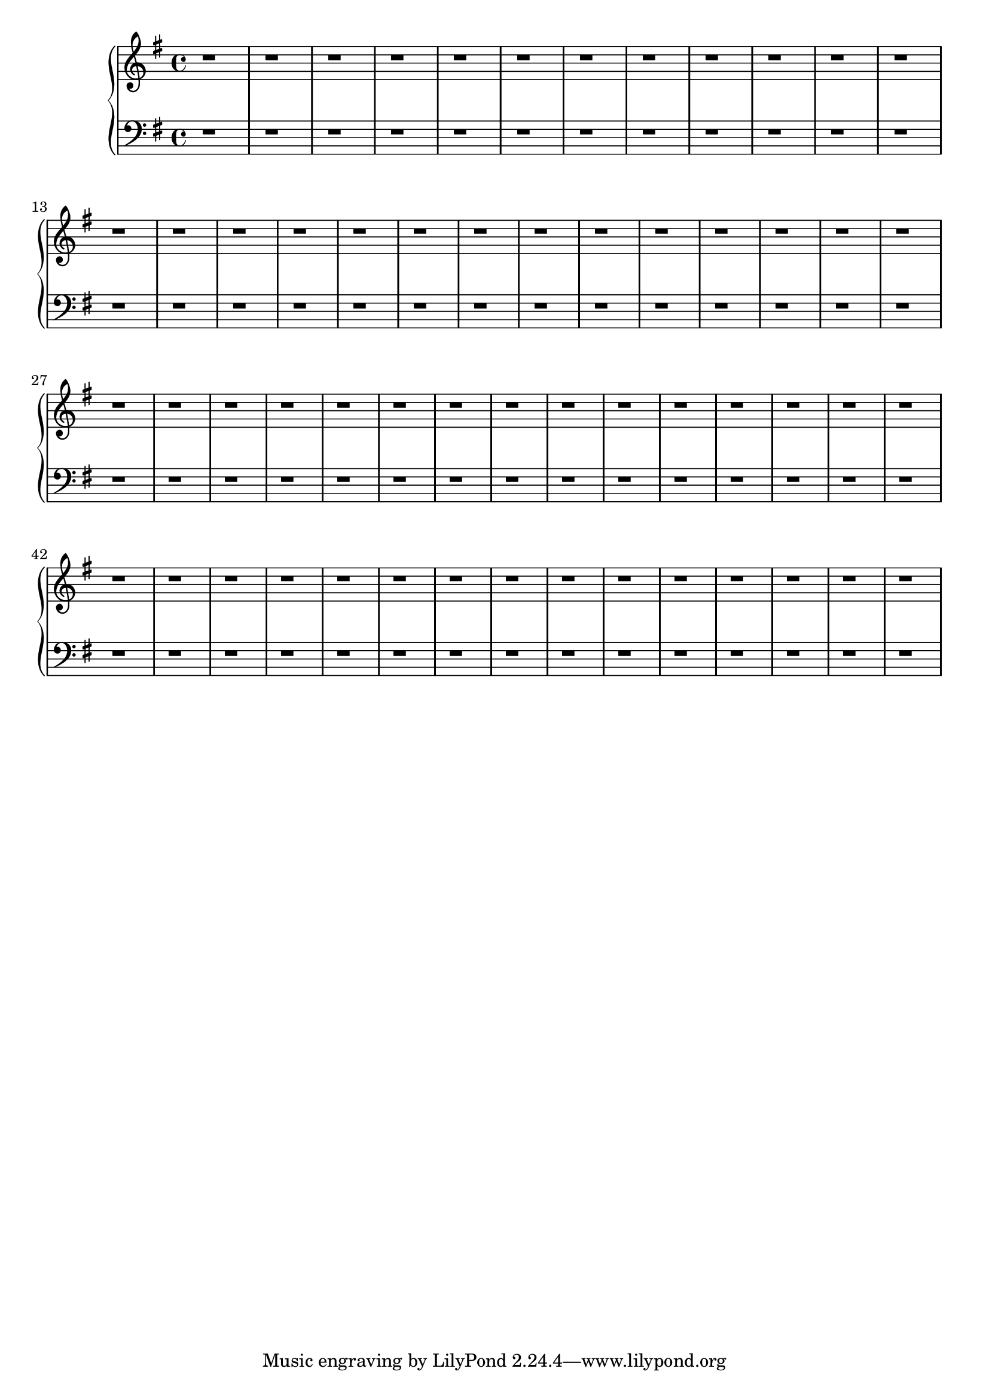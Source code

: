 \version "2.20.0"



eren = \new PianoStaff <<
  \new Staff \relative {
    \clef "treble"
    \time 4/4
    \key g \major
    r1 |
    r1 |
    r1 |
    r1 |
    r1 |
    r1 |
    r1 |
    r1 |
    r1 |
    r1 |
    r1 |
    r1 |
    r1 |
    r1 |
    r1 |
    r1 |
    % middle section
    \barNumberCheck #17 r1 |
    r1 |
    r1 |
    r1 |
    r1 |
    r1 |
    r1 |
    r1 |
    r1 |
    r1 |
    r1 |
    r1 |
    r1 |
    r1 |
    r1 |
    r1 |
    r1 |
    r1 |
    r1 |
    r1 |
    r1 |
    r1 |
    r1 |
    r1 |
    % last section
    \barNumberCheck #41 r1 |
    r1 |
    r1 |
    r1 |
    r1 |
    r1 |
    r1 |
    r1 |
    r1 |
    r1 |
    r1 |
    r1 |
    r1 |
    r1 |
    r1 |
    r1 |
  }
  \new Staff \relative {
    \clef "bass"
    \time 4/4
    \key g \major
    r1 |
    r1 |
    r1 |
    r1 |
    r1 |
    r1 |
    r1 |
    r1 |
    r1 |
    r1 |
    r1 |
    r1 |
    r1 |
    r1 |
    r1 |
    r1 |
    % middle section
    \barNumberCheck #17 r1 |
    r1 |
    r1 |
    r1 |
    r1 |
    r1 |
    r1 |
    r1 |
    r1 |
    r1 |
    r1 |
    r1 |
    r1 |
    r1 |
    r1 |
    r1 |
    r1 |
    r1 |
    r1 |
    r1 |
    r1 |
    r1 |
    r1 |
    r1 |
    % last section
    \barNumberCheck #41 r1 |
    r1 |
    r1 |
    r1 |
    r1 |
    r1 |
    r1 |
    r1 |
    r1 |
    r1 |
    r1 |
    r1 |
    r1 |
    r1 |
    r1 |
    r1 |
  }
>>

\book {
  \score {
    \eren
  }
}
